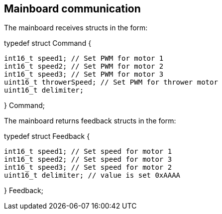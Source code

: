 == Mainboard communication

The mainboard receives structs in the form:


typedef struct Command {

	int16_t speed1; // Set PWM for motor 1
	int16_t speed2; // Set PWM for motor 2
	int16_t speed3; // Set PWM for motor 3
	uint16_t throwerSpeed; // Set PWM for thrower motor
	uint16_t delimiter;
	
} Command;


The mainboard returns feedback structs in the form:


typedef struct Feedback {

	int16_t speed1; // Set speed for motor 1
	int16_t speed2; // Set speed for motor 3
	int16_t speed3; // Set speed for motor 2
	uint16_t delimiter; // value is set 0xAAAA
	
} Feedback;

